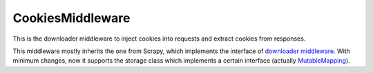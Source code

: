 .. _topics-cookiesmiddleware:

=================
CookiesMiddleware
=================

This is the downloader middleware to inject cookies into requests and extract
cookies from responses.

This middleware mostly inherits the one from Scrapy, which implements the
interface of `downloader middleware`_. With minimum changes, now
it supports the storage class which implements a certain interface (actually
MutableMapping_).

.. _downloader middleware: https://doc.scrapy.org/en/latest/topics/downloader-middleware.html
.. _MutableMapping: https://docs.python.org/3/library/collections.abc.html#collections.abc.MutableMapping
